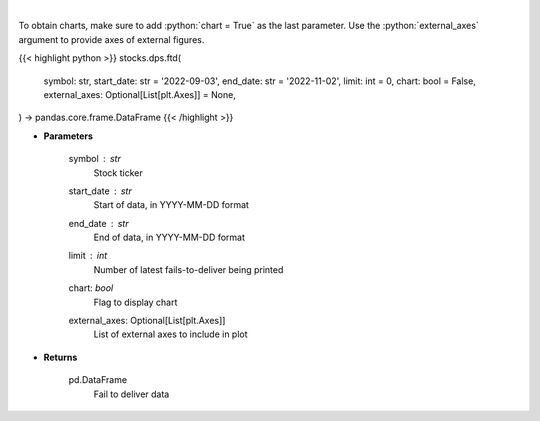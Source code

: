 .. role:: python(code)
    :language: python
    :class: highlight

|

.. raw:: html

    <h3>
    > Display fails-to-deliver data for a given ticker. [Source: SEC]
    </h3>

To obtain charts, make sure to add :python:`chart = True` as the last parameter.
Use the :python:`external_axes` argument to provide axes of external figures.

{{< highlight python >}}
stocks.dps.ftd(
    symbol: str,
    start_date: str = '2022-09-03',
    end_date: str = '2022-11-02',
    limit: int = 0,
    chart: bool = False,
    external_axes: Optional[List[plt.Axes]] = None,
) -> pandas.core.frame.DataFrame
{{< /highlight >}}

* **Parameters**

    symbol : *str*
        Stock ticker
    start_date : *str*
        Start of data, in YYYY-MM-DD format
    end_date : *str*
        End of data, in YYYY-MM-DD format
    limit : *int*
        Number of latest fails-to-deliver being printed
    chart: *bool*
       Flag to display chart
    external_axes: Optional[List[plt.Axes]]
        List of external axes to include in plot

* **Returns**

    pd.DataFrame
        Fail to deliver data
